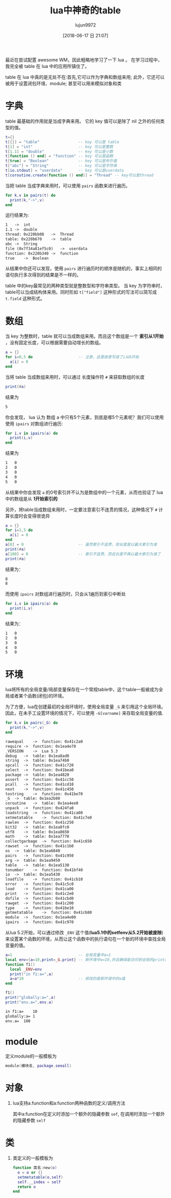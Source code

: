 #+TITLE: lua中神奇的table
#+AUTHOR: lujun9972
#+TAGS: 编程之旅
#+DATE: [2018-06-17 日 21:07]
#+LANGUAGE:  zh-CN
#+OPTIONS:  H:6 num:nil toc:t \n:nil ::t |:t ^:nil -:nil f:t *:t <:nil

最近在尝试配置 awesome WM，因此粗略地学习了一下 lua 。 在学习过程中，我完全被 table 在 lua 中的应用所镇住了。

table 在 lua 中真的是无处不在:首先,它可以作为字典和数组来用; 此外，它还可以被用于设置闭包环境、module; 甚至可以用来模拟对象和类

* 字典

table 最基础的作用就是当成字典来用。 它的 key 值可以是除了 nil 之外的任何类型的值。

#+BEGIN_SRC lua :results output :results org
  t={}
  t[{}] = "table"                 -- key 可以是 table
  t[1] = "int"                    -- key 可以是整数
  t[1.1] = "double"               -- key 可以是小数
  t[function () end] = "function" -- key 可以是函数
  t[true] = "Boolean"             -- key 可以是布尔值
  t["abc"] = "String"             -- key 可以是字符串
  t[io.stdout] = "userdata"       -- key 可以是userdata
  t[coroutine.create(function () end)] = "Thread" -- key可以是thread
#+END_SRC

当把 table 当成字典来用时，可以使用 =pairs= 函数来进行遍历。
#+BEGIN_SRC lua
  for k,v in pairs(t) do
    print(k,"->",v)
  end
#+END_SRC

运行结果为:
#+BEGIN_SRC org
1	->	int
1.1	->	double
thread: 0x220bb08	->	Thread
table: 0x220b670	->	table
abc	->	String
file (0x7f34a81ef5c0)	->	userdata
function: 0x220b340	->	function
true	->	Boolean
#+END_SRC

从结果中你还可以发现，使用 =pairs= 进行遍历时的顺序是随机的，事实上相同的语句执行多次得到的结果是不一样的。

table 中的key最常见的两种类型就是整数型和字符串类型。 
当 key 为字符串时，table可以当成结构体来用。同时形如 =t["field"]= 这种形式的写法可以简写成 =t.field= 这种形式。

* 数组

当 key 为整数时，table 就可以当成数组来用。而且这个数组是一个 *索引从1开始* ，没有固定长度，可以根据需要自动增长的数组。
#+BEGIN_SRC lua :results org :results output
  a = {}
  for i=0,5 do                    -- 注意，这里故意写成了i从0开始
    a[i] = 0
  end
#+END_SRC

当将 table 当成数组来用时，可以通过 长度操作符 =#= 来获取数组的长度
#+BEGIN_SRC lua
  print(#a)
#+END_SRC
结果为
#+BEGIN_SRC org
5
#+END_SRC

你会发现， lua 认为 数组 a 中只有5个元素，到底是哪5个元素呢？我们可以使用使用 =ipairs= 对数组进行遍历:
#+BEGIN_SRC lua
  for i,v in ipairs(a) do
    print(i,v)
  end
#+END_SRC
结果为
#+BEGIN_SRC org
1	0
2	0
3	0
4	0
5	0
#+END_SRC
从结果中你会发现 =a= 的0号索引并不认为是数组中的一个元素，从而也验证了 lua 中的数组是从 *1开始索引的*

另外，将table当成数组来用时，一定要注意索引不连贯的情况，这种情况下 =#= 计算长度时会变得很诡异
#+BEGIN_SRC lua :results org :results output
  a = {}
  for i=1,5 do
    a[i] = 0
  end
  a[8] = 0                        -- 虽然索引不连贯，但长度是以最大索引为准
  print(#a)
  a[100] = 0                      -- 索引不连贯，而且长度不再以最大索引为准了
  print(#a)
#+END_SRC
结果为：
#+BEGIN_SRC org
8
8
#+END_SRC

而使用 =ipairs= 对数组进行遍历时，只会从1遍历到索引中断处
#+BEGIN_SRC lua
  for i,v in ipairs(a) do
    print(i,v)
  end
#+END_SRC
结果为：
#+BEGIN_SRC org
1	0
2	0
3	0
4	0
5	0
#+END_SRC

* 环境
lua将所有的全局变量/局部变量保存在一个常规table中，这个table一般被成为全局或者某个函数(闭包)的环境。

为了方便，lua在创建最初的全局环境时，使用全局变量 =_G= 来引用这个全局环境。因此，在未手工设置环境的情况下，可以使用 =-G[varname]= 来存取全局变量的值.
#+BEGIN_SRC lua :results org :results output
  for k,v in pairs(_G) do
    print(k,"->",v)
  end
#+END_SRC

#+BEGIN_SRC org
rawequal	->	function: 0x41c2a0
require	->	function: 0x1ea4e70
_VERSION	->	Lua 5.3
debug	->	table: 0x1ea8ad0
string	->	table: 0x1ea74b0
xpcall	->	function: 0x41c720
select	->	function: 0x41bea0
package	->	table: 0x1ea4820
assert	->	function: 0x41cc50
pcall	->	function: 0x41cd10
next	->	function: 0x41c450
tostring	->	function: 0x41be70
_G	->	table: 0x1ea2b80
coroutine	->	table: 0x1ea4ee0
unpack	->	function: 0x424fa0
loadstring	->	function: 0x41ca00
setmetatable	->	function: 0x41c7e0
rawlen	->	function: 0x41c250
bit32	->	table: 0x1ea8fc0
utf8	->	table: 0x1ea8650
math	->	table: 0x1ea7770
collectgarbage	->	function: 0x41c650
rawset	->	function: 0x41c1b0
os	->	table: 0x1ea6840
pairs	->	function: 0x41c950
arg	->	table: 0x1ea9450
table	->	table: 0x1ea5130
tonumber	->	function: 0x41bf40
io	->	table: 0x1ea5430
loadfile	->	function: 0x41cb10
error	->	function: 0x41c5c0
load	->	function: 0x41ca00
print	->	function: 0x41c2e0
dofile	->	function: 0x41cbd0
rawget	->	function: 0x41c200
type	->	function: 0x41be10
getmetatable	->	function: 0x41cb80
module	->	function: 0x1ea4e00
ipairs	->	function: 0x41c970
#+END_SRC

从lua 5.2开始，可以通过修改 =_ENV= 这个值(*lua5.1中的setfenv从5.2开始被废除*)来设置某个函数的环境，从而让这个函数中的执行语句在一个新的环境中查找全局变量的值。

#+BEGIN_SRC lua :results org :results output
  a=1                             -- 全局变量中a=1
  local env={a=10,print=_G.print} -- 新环境中a=10,并且确保能访问到全局的print函数
  function f1()
    local _ENV=env
    print("in f1:a=",a)
    a=a*10                        -- 修改的是新环境中的a值
  end

  f1()
  print("globally:a=",a)
  print("env.a=",env.a)
#+END_SRC

#+BEGIN_SRC org
in f1:a=	10
globally:a=	1
env.a=	100
#+END_SRC

* module

定义module的一般模板为
#+BEGIN_SRC lua
  module(模块名, package.seeall)
#+END_SRC
* 对象
10. lua支持a.function和a:function两种函数的定义/调用方法

    其中a:function在定义时添加一个额外的隐藏参数 =sef=, 在调用时添加一个额外的隐藏参数 =self=
   

* 类

11. 类定义的一般模板为
    #+BEGIN_SRC lua
      function 类名:new(o)
        o = o or {}
        setmetatable(o,self)
        self.__index = self
        return o
      end
    #+END_SRC
    
